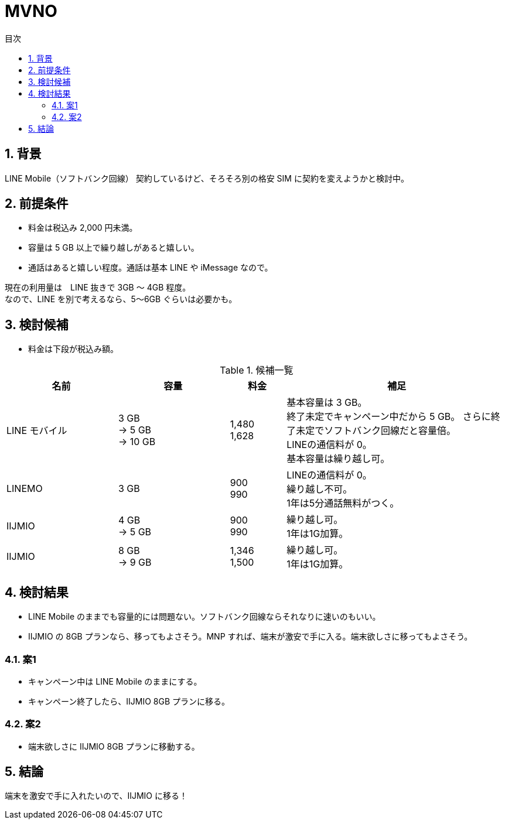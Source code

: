 :toc:
:toc-title: 目次
:sectnums:
:toclevels: 3

= MVNO

== 背景

LINE Mobile（ソフトバンク回線） 契約しているけど、そろそろ別の格安 SIM に契約を変えようかと検討中。

== 前提条件

* 料金は税込み 2,000 円未満。
* 容量は 5 GB 以上で繰り越しがあると嬉しい。
* 通話はあると嬉しい程度。通話は基本 LINE や iMessage なので。

現在の利用量は　LINE 抜きで 3GB ～ 4GB 程度。 +
なので、LINE を別で考えるなら、5～6GB ぐらいは必要かも。

== 検討候補

* 料金は下段が税込み額。

[cols="2,2,1,4", options="header"]
.候補一覧
|===
|名前
|容量
|料金
|補足

|LINE モバイル
|3 GB +
→ 5 GB + 
→ 10 GB
|1,480 +
1,628
|基本容量は 3 GB。 +
終了未定でキャンペーン中だから 5 GB。
さらに終了未定でソフトバンク回線だと容量倍。 +
LINEの通信料が 0。 +
基本容量は繰り越し可。

|LINEMO
|3 GB
|900 +
990
|LINEの通信料が 0。 +
繰り越し不可。 +
1年は5分通話無料がつく。

|IIJMIO
|4 GB +
→ 5 GB
|900 +
990
|繰り越し可。 +
1年は1G加算。

|IIJMIO
|8 GB +
→ 9 GB
|1,346 +
1,500
|繰り越し可。 +
1年は1G加算。
|===

== 検討結果

* LINE Mobile のままでも容量的には問題ない。ソフトバンク回線ならそれなりに速いのもいい。

* IIJMIO の 8GB プランなら、移ってもよさそう。MNP すれば、端末が激安で手に入る。端末欲しさに移ってもよさそう。

=== 案1
* キャンペーン中は LINE Mobile のままにする。
* キャンペーン終了したら、IIJMIO 8GB プランに移る。

=== 案2
* 端末欲しさに IIJMIO 8GB プランに移動する。


== 結論

端末を激安で手に入れたいので、IIJMIO に移る！


